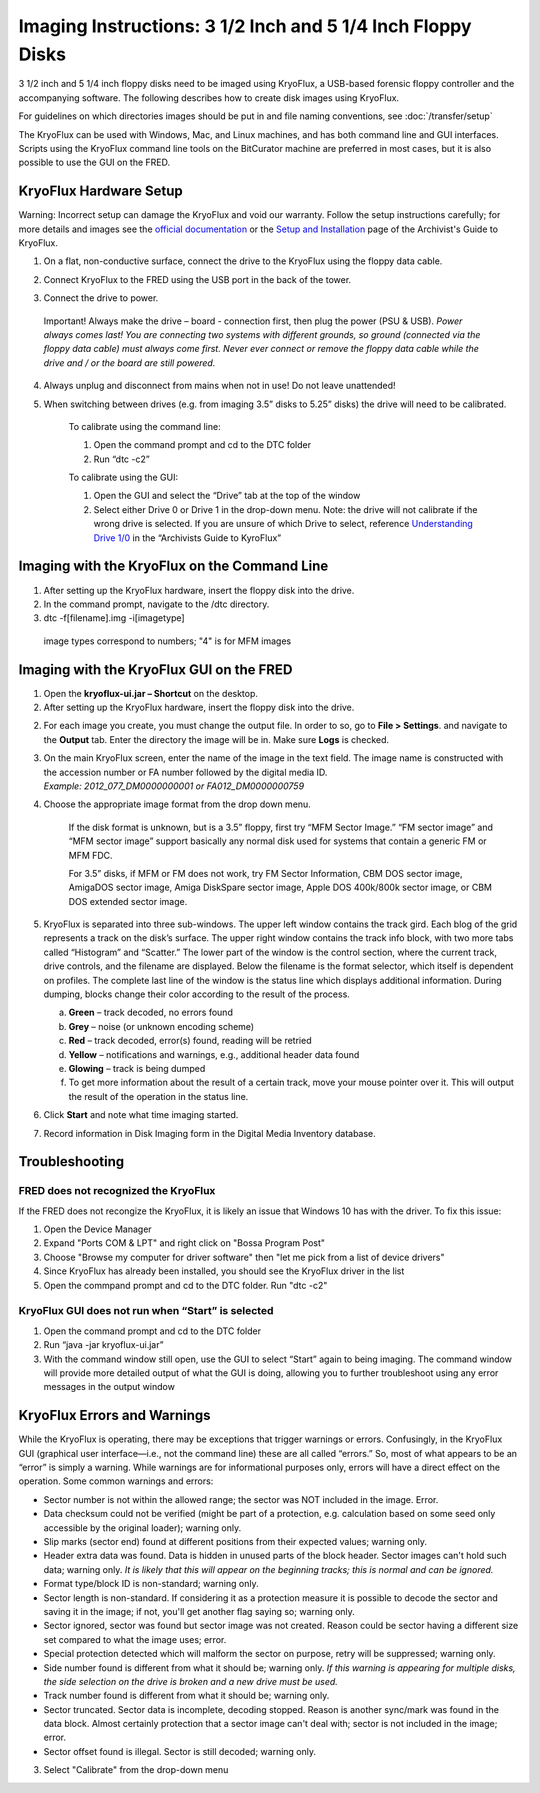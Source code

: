 Imaging Instructions: 3 1/2 Inch and 5 1/4 Inch Floppy Disks
============================================================

3 1/2 inch and 5 1/4 inch floppy disks need to be imaged using KryoFlux, a USB-based forensic floppy controller and the accompanying software.
The following describes how to create disk images using KryoFlux.

For guidelines on which directories images should be put in and file naming conventions, see :doc:`/transfer/setup`

The KryoFlux can be used with Windows, Mac, and Linux machines, and has both command line and GUI interfaces. Scripts using the KryoFlux command line tools on the BitCurator machine are preferred in most cases, but it is also possible to use the GUI on the FRED.

KryoFlux Hardware Setup
***********************

Warning: Incorrect setup can damage the KryoFlux and void our warranty. Follow the setup instructions carefully; for more details and images see the `official documentation <http://
kryoflux.com/?page=download#docs>`_ or the `Setup and Installation <https://docs.google.com/document/d/1LViSnYpvr2jf1TrCh6ELuL-FWo14ICw-WZeb8j5GGpU/edit#heading=h.jvaxyk94isq6>`_ page of the Archivist's Guide to KryoFlux.

1. On a flat, non-conductive surface, connect the drive to the KryoFlux using the floppy data cable.

2. Connect KryoFlux to the FRED using the USB port in the back of the tower.

3. | Connect the drive to power.
  | Important! Always make the drive – board - connection first,
    then plug the power (PSU & USB). *Power always comes last! You
    are connecting two systems with different grounds, so ground
    (connected via the floppy data cable) must always come first.
    Never ever connect or remove the floppy data cable while the
    drive and / or the board are still powered.*

4. Always unplug and disconnect from mains when not in use! Do not leave unattended!

5. When switching between drives (e.g. from imaging 3.5” disks to 5.25” disks) the drive will need to be calibrated.

    To calibrate using the command line:

    1. Open the command prompt and cd to the DTC folder

    2. Run “dtc -c2”

    To calibrate using the GUI:

    1. Open the GUI and select the “Drive” tab at the top of the window

    2. Select either Drive 0 or Drive 1 in the drop-down menu. Note: the drive will not calibrate if the wrong drive is selected. If you are unsure of which Drive to select, reference `Understanding Drive 1/0 <https://docs.google.com/document/d/1LViSnYpvr2jf1TrCh6ELuL-FWo14ICw-WZeb8j5GGpU/edit#heading=h.s1zf81h6kdr3>`_ in the “Archivists Guide to KyroFlux”

Imaging with the KryoFlux on the Command Line
*********************************************
1. After setting up the KryoFlux hardware, insert the floppy disk into the drive.

2. In the command prompt, navigate to the /dtc directory.

3. dtc -f[filename].img -i[imagetype]
 image types correspond to numbers; "4" is for MFM images

Imaging with the KryoFlux GUI on the FRED
*****************************************

1. Open the **kryoflux-ui.jar – Shortcut** on the desktop.

2. After setting up the KryoFlux hardware, insert the floppy disk into the drive.

2. \ For each image you create, you must change the output file. In order to so, go to **File > Settings**. and navigate to the **Output** tab. Enter the directory the image will be in. Make sure **Logs** is checked.

3. | On the main KryoFlux screen, enter the name of the image in the
     text field. The image name is constructed with the accession number
     or FA number followed by the digital media ID.
   | *Example: 2012\_077\_DM0000000001 or FA012\_DM0000000759*

4. \ Choose the appropriate image format from the drop down menu.

	If the disk format is unknown, but is a 3.5” floppy, first try “MFM
	Sector Image.” “FM sector image” and “MFM sector image” support
	basically any normal disk used for systems that contain a generic FM or
	MFM FDC.

	For 3.5” disks, if MFM or FM does not work, try FM Sector Information,
	CBM DOS sector image, AmigaDOS sector image, Amiga DiskSpare sector
	image, Apple DOS 400k/800k sector image, or CBM DOS extended sector
	image.

5. | KryoFlux is separated into three sub-windows. The upper left window
     contains the track gird. Each blog of the grid represents a track
     on the disk’s surface. The upper right window contains the track
     info block, with two more tabs called “Histogram” and “Scatter.”
     The lower part of the window is the control section, where the
     current track, drive controls, and the filename are displayed.
     Below the filename is the format selector, which itself is
     dependent on profiles. The complete last line of the window is the
     status line which displays additional information. During dumping,
     blocks change their color according to the result of the process.

   a. **Green** – track decoded, no errors found

   b. **Grey** – noise (or unknown encoding scheme)

   c. **Red** – track decoded, error(s) found, reading will be retried

   d. **Yellow** – notifications and warnings, e.g., additional header
      data found

   e. **Glowing** – track is being dumped

   f. To get more information about the result of a certain track, move
      your mouse pointer over it. This will output the result of the
      operation in the status line.

6. Click **Start** and note what time imaging started.

7. Record information in Disk Imaging form in the Digital Media
   Inventory database.

Troubleshooting
***************

FRED does not recognized the KryoFlux
-------------------------------------

If the FRED does not recongize the KryoFlux, it is likely an issue that Windows 10 has with the driver. To fix this issue:

1. Open the Device Manager

2. Expand "Ports COM & LPT" and right click on "Bossa Program Post"

3. Choose "Browse my computer for driver software" then "let me pick from a list of device drivers"

4. Since KryoFlux has already been installed, you should see the KryoFlux driver in the list

5. Open the commpand prompt and cd to the DTC folder. Run "dtc -c2"

KryoFlux GUI does not run when “Start” is selected
--------------------------------------------------

1.	Open the command prompt and cd to the DTC folder

2.	Run “java -jar kryoflux-ui.jar”

3.	With the command window still open, use the GUI to select “Start” again to being imaging. The command window will provide more detailed output of what the GUI is doing, allowing you to further troubleshoot using any error messages in the output window

KryoFlux Errors and Warnings
****************************

While the KryoFlux is operating, there may be exceptions that trigger
warnings or errors. Confusingly, in the KryoFlux GUI (graphical user
interface—i.e., not the command line) these are all called “errors.” So,
most of what appears to be an “error” is simply a warning. While
warnings are for informational purposes only, errors will have a direct
effect on the operation. Some common warnings and errors:

-  Sector number is not within the allowed range; the sector was NOT
   included in the image. Error.

-  Data checksum could not be verified (might be part of a protection,
   e.g. calculation based on some seed only accessible by the original
   loader); warning only.

-  Slip marks (sector end) found at different positions from their
   expected values; warning only.

-  Header extra data was found. Data is hidden in unused parts of the
   block header. Sector images can't hold such data; warning only. *It
   is likely that this will appear on the beginning tracks; this is
   normal and can be ignored.*

-  Format type/block ID is non-standard; warning only.

-  Sector length is non-standard. If considering it as a protection
   measure it is possible to decode the sector and saving it in the
   image; if not, you'll get another flag saying so; warning only.

-  Sector ignored, sector was found but sector image was not created.
   Reason could be sector having a different size set compared to what
   the image uses; error.

-  Special protection detected which will malform the sector on purpose,
   retry will be suppressed; warning only.

-  Side number found is different from what it should be; warning only.
   *If this warning is appearing for multiple disks, the side selection
   on the drive is broken and a new drive must be used.*

-  Track number found is different from what it should be; warning only.

-  Sector truncated. Sector data is incomplete, decoding stopped. Reason
   is another sync/mark was found in the data block. Almost certainly
   protection that a sector image can't deal with; sector is not
   included in the image; error.

-  Sector offset found is illegal. Sector is still decoded; warning
   only.

3. Select "Calibrate" from the drop-down menu
